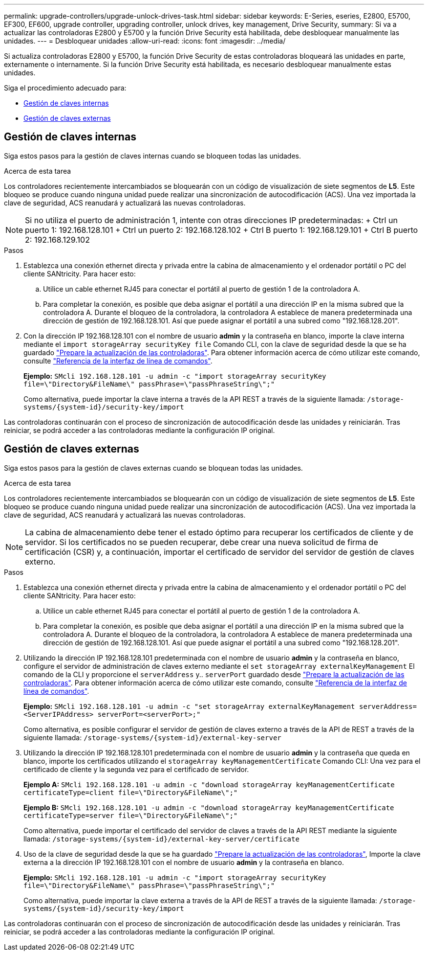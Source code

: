 ---
permalink: upgrade-controllers/upgrade-unlock-drives-task.html 
sidebar: sidebar 
keywords: E-Series, eseries, E2800, E5700, EF300, EF600, upgrade controller, upgrading controller, unlock drives, key management, Drive Security, 
summary: Si va a actualizar las controladoras E2800 y E5700 y la función Drive Security está habilitada, debe desbloquear manualmente las unidades. 
---
= Desbloquear unidades
:allow-uri-read: 
:icons: font
:imagesdir: ../media/


[role="lead"]
Si actualiza controladoras E2800 y E5700, la función Drive Security de estas controladoras bloqueará las unidades en parte, externamente o internamente. Si la función Drive Security está habilitada, es necesario desbloquear manualmente estas unidades.

Siga el procedimiento adecuado para:

* <<Gestión de claves internas>>
* <<Gestión de claves externas>>




== Gestión de claves internas

Siga estos pasos para la gestión de claves internas cuando se bloqueen todas las unidades.

.Acerca de esta tarea
Los controladores recientemente intercambiados se bloquearán con un código de visualización de siete segmentos de *L5*. Este bloqueo se produce cuando ninguna unidad puede realizar una sincronización de autocodificación (ACS). Una vez importada la clave de seguridad, ACS reanudará y actualizará las nuevas controladoras.


NOTE: Si no utiliza el puerto de administración 1, intente con otras direcciones IP predeterminadas: + Ctrl un puerto 1: 192.168.128.101 + Ctrl un puerto 2: 192.168.128.102 + Ctrl B puerto 1: 192.168.129.101 + Ctrl B puerto 2: 192.168.129.102

.Pasos
. Establezca una conexión ethernet directa y privada entre la cabina de almacenamiento y el ordenador portátil o PC del cliente SANtricity. Para hacer esto:
+
.. Utilice un cable ethernet RJ45 para conectar el portátil al puerto de gestión 1 de la controladora A.
.. Para completar la conexión, es posible que deba asignar el portátil a una dirección IP en la misma subred que la controladora A. Durante el bloqueo de la controladora, la controladora A establece de manera predeterminada una dirección de gestión de 192.168.128.101. Así que puede asignar el portátil a una subred como "192.168.128.201".


. Con la dirección IP 192.168.128.101 con el nombre de usuario *admin* y la contraseña en blanco, importe la clave interna mediante el `import storageArray securityKey file` Comando CLI, con la clave de seguridad desde la que se ha guardado link:prepare-upgrade-controllers-task.html["Prepare la actualización de las controladoras"]. Para obtener información acerca de cómo utilizar este comando, consulte https://docs.netapp.com/us-en/e-series-cli/index.html["Referencia de la interfaz de línea de comandos"].
+
*Ejemplo:* `SMcli 192.168.128.101 -u admin -c "import storageArray securityKey file=\"Directory&FileName\" passPhrase=\"passPhraseString\";"`

+
Como alternativa, puede importar la clave interna a través de la API REST a través de la siguiente llamada: `/storage-systems/{system-id}/security-key/import`



Las controladoras continuarán con el proceso de sincronización de autocodificación desde las unidades y reiniciarán. Tras reiniciar, se podrá acceder a las controladoras mediante la configuración IP original.



== Gestión de claves externas

Siga estos pasos para la gestión de claves externas cuando se bloquean todas las unidades.

.Acerca de esta tarea
Los controladores recientemente intercambiados se bloquearán con un código de visualización de siete segmentos de *L5*. Este bloqueo se produce cuando ninguna unidad puede realizar una sincronización de autocodificación (ACS). Una vez importada la clave de seguridad, ACS reanudará y actualizará las nuevas controladoras.


NOTE: La cabina de almacenamiento debe tener el estado óptimo para recuperar los certificados de cliente y de servidor. Si los certificados no se pueden recuperar, debe crear una nueva solicitud de firma de certificación (CSR) y, a continuación, importar el certificado de servidor del servidor de gestión de claves externo.

.Pasos
. Establezca una conexión ethernet directa y privada entre la cabina de almacenamiento y el ordenador portátil o PC del cliente SANtricity. Para hacer esto:
+
.. Utilice un cable ethernet RJ45 para conectar el portátil al puerto de gestión 1 de la controladora A.
.. Para completar la conexión, es posible que deba asignar el portátil a una dirección IP en la misma subred que la controladora A. Durante el bloqueo de la controladora, la controladora A establece de manera predeterminada una dirección de gestión de 192.168.128.101. Así que puede asignar el portátil a una subred como "192.168.128.201".


. Utilizando la dirección IP 192.168.128.101 predeterminada con el nombre de usuario *admin* y la contraseña en blanco, configure el servidor de administración de claves externo mediante el `set storageArray externalKeyManagement` El comando de la CLI y proporcione el `serverAddress` y.. `serverPort` guardado desde link:prepare-upgrade-controllers-task.html["Prepare la actualización de las controladoras"]. Para obtener información acerca de cómo utilizar este comando, consulte https://docs.netapp.com/us-en/e-series-cli/index.html["Referencia de la interfaz de línea de comandos"].
+
*Ejemplo:* `SMcli 192.168.128.101 -u admin -c "set storageArray externalKeyManagement serverAddress=<ServerIPAddress> serverPort=<serverPort>;"`

+
Como alternativa, es posible configurar el servidor de gestión de claves externo a través de la API de REST a través de la siguiente llamada: `/storage-systems/{system-id}/external-key-server`

. Utilizando la dirección IP 192.168.128.101 predeterminada con el nombre de usuario *admin* y la contraseña que queda en blanco, importe los certificados utilizando el `storageArray keyManagementCertificate` Comando CLI: Una vez para el certificado de cliente y la segunda vez para el certificado de servidor.
+
*Ejemplo A:* `SMcli 192.168.128.101 -u admin -c "download storageArray keyManagementCertificate certificateType=client file=\"Directory&FileName\";"`

+
*Ejemplo B:* `SMcli 192.168.128.101 -u admin -c "download storageArray keyManagementCertificate certificateType=server file=\"Directory&FileName\";"`

+
Como alternativa, puede importar el certificado del servidor de claves a través de la API REST mediante la siguiente llamada: `/storage-systems/{system-id}/external-key-server/certificate`

. Uso de la clave de seguridad desde la que se ha guardado link:prepare-upgrade-controllers-task.html["Prepare la actualización de las controladoras"], Importe la clave externa a la dirección IP 192.168.128.101 con el nombre de usuario *admin* y la contraseña en blanco.
+
*Ejemplo:* `SMcli 192.168.128.101 -u admin -c "import storageArray securityKey file=\"Directory&FileName\" passPhrase=\"passPhraseString\";"`

+
Como alternativa, puede importar la clave externa a través de la API de REST a través de la siguiente llamada: `/storage-systems/{system-id}/security-key/import`



Las controladoras continuarán con el proceso de sincronización de autocodificación desde las unidades y reiniciarán. Tras reiniciar, se podrá acceder a las controladoras mediante la configuración IP original.
